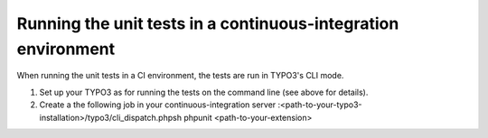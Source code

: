 ﻿

.. ==================================================
.. FOR YOUR INFORMATION
.. --------------------------------------------------
.. -*- coding: utf-8 -*- with BOM.

.. ==================================================
.. DEFINE SOME TEXTROLES
.. --------------------------------------------------
.. role::   underline
.. role::   typoscript(code)
.. role::   ts(typoscript)
   :class:  typoscript
.. role::   php(code)


Running the unit tests in a continuous-integration environment
^^^^^^^^^^^^^^^^^^^^^^^^^^^^^^^^^^^^^^^^^^^^^^^^^^^^^^^^^^^^^^

When running the unit tests in a CI environment, the tests are run in
TYPO3's CLI mode.

#. Set up your TYPO3 as for running the tests on the command line (see
   above for details).

#. Create a the following job in your continuous-integration server
   :<path-to-your-typo3-installation>/typo3/cli\_dispatch.phpsh phpunit
   <path-to-your-extension>

